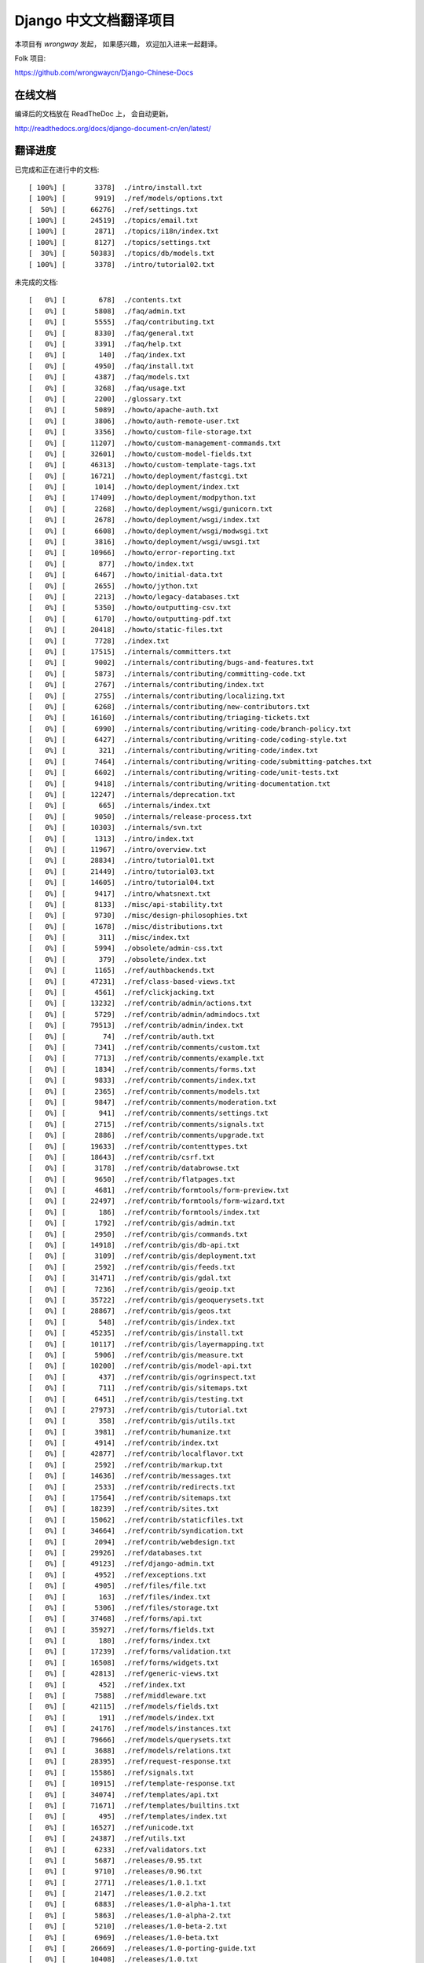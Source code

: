 =========================
 Django 中文文档翻译项目
=========================

本项目有 `wrongway` 发起， 如果感兴趣， 欢迎加入进来一起翻译。  

Folk 项目:

https://github.com/wrongwaycn/Django-Chinese-Docs


在线文档
========

编译后的文档放在 ReadTheDoc 上， 会自动更新。

http://readthedocs.org/docs/django-document-cn/en/latest/


翻译进度
========

已完成和正在进行中的文档::

  [ 100%] [       3378]  ./intro/install.txt  
  [ 100%] [       9919]  ./ref/models/options.txt
  [  50%] [      66276]  ./ref/settings.txt
  [ 100%] [      24519]  ./topics/email.txt
  [ 100%] [       2871]  ./topics/i18n/index.txt
  [ 100%] [       8127]  ./topics/settings.txt
  [  30%] [      50383]  ./topics/db/models.txt
  [ 100%] [       3378]  ./intro/tutorial02.txt 

未完成的文档::

  [   0%] [        678]  ./contents.txt
  [   0%] [       5808]  ./faq/admin.txt
  [   0%] [       5555]  ./faq/contributing.txt
  [   0%] [       8330]  ./faq/general.txt
  [   0%] [       3391]  ./faq/help.txt
  [   0%] [        140]  ./faq/index.txt
  [   0%] [       4950]  ./faq/install.txt
  [   0%] [       4387]  ./faq/models.txt
  [   0%] [       3268]  ./faq/usage.txt
  [   0%] [       2200]  ./glossary.txt
  [   0%] [       5089]  ./howto/apache-auth.txt
  [   0%] [       3806]  ./howto/auth-remote-user.txt
  [   0%] [       3356]  ./howto/custom-file-storage.txt
  [   0%] [      11207]  ./howto/custom-management-commands.txt
  [   0%] [      32601]  ./howto/custom-model-fields.txt
  [   0%] [      46313]  ./howto/custom-template-tags.txt
  [   0%] [      16721]  ./howto/deployment/fastcgi.txt
  [   0%] [       1014]  ./howto/deployment/index.txt
  [   0%] [      17409]  ./howto/deployment/modpython.txt
  [   0%] [       2268]  ./howto/deployment/wsgi/gunicorn.txt
  [   0%] [       2678]  ./howto/deployment/wsgi/index.txt
  [   0%] [       6608]  ./howto/deployment/wsgi/modwsgi.txt
  [   0%] [       3816]  ./howto/deployment/wsgi/uwsgi.txt
  [   0%] [      10966]  ./howto/error-reporting.txt
  [   0%] [        877]  ./howto/index.txt
  [   0%] [       6467]  ./howto/initial-data.txt
  [   0%] [       2655]  ./howto/jython.txt
  [   0%] [       2213]  ./howto/legacy-databases.txt
  [   0%] [       5350]  ./howto/outputting-csv.txt
  [   0%] [       6170]  ./howto/outputting-pdf.txt
  [   0%] [      20418]  ./howto/static-files.txt
  [   0%] [       7728]  ./index.txt
  [   0%] [      17515]  ./internals/committers.txt
  [   0%] [       9002]  ./internals/contributing/bugs-and-features.txt
  [   0%] [       5873]  ./internals/contributing/committing-code.txt
  [   0%] [       2767]  ./internals/contributing/index.txt
  [   0%] [       2755]  ./internals/contributing/localizing.txt
  [   0%] [       6268]  ./internals/contributing/new-contributors.txt
  [   0%] [      16160]  ./internals/contributing/triaging-tickets.txt
  [   0%] [       6990]  ./internals/contributing/writing-code/branch-policy.txt
  [   0%] [       6427]  ./internals/contributing/writing-code/coding-style.txt
  [   0%] [        321]  ./internals/contributing/writing-code/index.txt
  [   0%] [       7464]  ./internals/contributing/writing-code/submitting-patches.txt
  [   0%] [       6602]  ./internals/contributing/writing-code/unit-tests.txt
  [   0%] [       9418]  ./internals/contributing/writing-documentation.txt
  [   0%] [      12247]  ./internals/deprecation.txt
  [   0%] [        665]  ./internals/index.txt
  [   0%] [       9050]  ./internals/release-process.txt
  [   0%] [      10303]  ./internals/svn.txt
  [   0%] [       1313]  ./intro/index.txt
  [   0%] [      11967]  ./intro/overview.txt
  [   0%] [      28834]  ./intro/tutorial01.txt
  [   0%] [      21449]  ./intro/tutorial03.txt
  [   0%] [      14605]  ./intro/tutorial04.txt
  [   0%] [       9417]  ./intro/whatsnext.txt
  [   0%] [       8133]  ./misc/api-stability.txt
  [   0%] [       9730]  ./misc/design-philosophies.txt
  [   0%] [       1678]  ./misc/distributions.txt
  [   0%] [        311]  ./misc/index.txt
  [   0%] [       5994]  ./obsolete/admin-css.txt
  [   0%] [        379]  ./obsolete/index.txt
  [   0%] [       1165]  ./ref/authbackends.txt
  [   0%] [      47231]  ./ref/class-based-views.txt
  [   0%] [       4561]  ./ref/clickjacking.txt
  [   0%] [      13232]  ./ref/contrib/admin/actions.txt
  [   0%] [       5729]  ./ref/contrib/admin/admindocs.txt
  [   0%] [      79513]  ./ref/contrib/admin/index.txt
  [   0%] [         74]  ./ref/contrib/auth.txt
  [   0%] [       7341]  ./ref/contrib/comments/custom.txt
  [   0%] [       7713]  ./ref/contrib/comments/example.txt
  [   0%] [       1834]  ./ref/contrib/comments/forms.txt
  [   0%] [       9833]  ./ref/contrib/comments/index.txt
  [   0%] [       2365]  ./ref/contrib/comments/models.txt
  [   0%] [       9847]  ./ref/contrib/comments/moderation.txt
  [   0%] [        941]  ./ref/contrib/comments/settings.txt
  [   0%] [       2715]  ./ref/contrib/comments/signals.txt
  [   0%] [       2886]  ./ref/contrib/comments/upgrade.txt
  [   0%] [      19633]  ./ref/contrib/contenttypes.txt
  [   0%] [      18643]  ./ref/contrib/csrf.txt
  [   0%] [       3178]  ./ref/contrib/databrowse.txt
  [   0%] [       9650]  ./ref/contrib/flatpages.txt
  [   0%] [       4681]  ./ref/contrib/formtools/form-preview.txt
  [   0%] [      22497]  ./ref/contrib/formtools/form-wizard.txt
  [   0%] [        186]  ./ref/contrib/formtools/index.txt
  [   0%] [       1792]  ./ref/contrib/gis/admin.txt
  [   0%] [       2950]  ./ref/contrib/gis/commands.txt
  [   0%] [      14918]  ./ref/contrib/gis/db-api.txt
  [   0%] [       3109]  ./ref/contrib/gis/deployment.txt
  [   0%] [       2592]  ./ref/contrib/gis/feeds.txt
  [   0%] [      31471]  ./ref/contrib/gis/gdal.txt
  [   0%] [       7236]  ./ref/contrib/gis/geoip.txt
  [   0%] [      35722]  ./ref/contrib/gis/geoquerysets.txt
  [   0%] [      28867]  ./ref/contrib/gis/geos.txt
  [   0%] [        548]  ./ref/contrib/gis/index.txt
  [   0%] [      45235]  ./ref/contrib/gis/install.txt
  [   0%] [      10117]  ./ref/contrib/gis/layermapping.txt
  [   0%] [       5906]  ./ref/contrib/gis/measure.txt
  [   0%] [      10200]  ./ref/contrib/gis/model-api.txt
  [   0%] [        437]  ./ref/contrib/gis/ogrinspect.txt
  [   0%] [        711]  ./ref/contrib/gis/sitemaps.txt
  [   0%] [       6451]  ./ref/contrib/gis/testing.txt
  [   0%] [      27973]  ./ref/contrib/gis/tutorial.txt
  [   0%] [        358]  ./ref/contrib/gis/utils.txt
  [   0%] [       3981]  ./ref/contrib/humanize.txt
  [   0%] [       4914]  ./ref/contrib/index.txt
  [   0%] [      42877]  ./ref/contrib/localflavor.txt
  [   0%] [       2592]  ./ref/contrib/markup.txt
  [   0%] [      14636]  ./ref/contrib/messages.txt
  [   0%] [       2533]  ./ref/contrib/redirects.txt
  [   0%] [      17564]  ./ref/contrib/sitemaps.txt
  [   0%] [      18239]  ./ref/contrib/sites.txt
  [   0%] [      15062]  ./ref/contrib/staticfiles.txt
  [   0%] [      34664]  ./ref/contrib/syndication.txt
  [   0%] [       2094]  ./ref/contrib/webdesign.txt
  [   0%] [      29926]  ./ref/databases.txt
  [   0%] [      49123]  ./ref/django-admin.txt
  [   0%] [       4952]  ./ref/exceptions.txt
  [   0%] [       4905]  ./ref/files/file.txt
  [   0%] [        163]  ./ref/files/index.txt
  [   0%] [       5306]  ./ref/files/storage.txt
  [   0%] [      37468]  ./ref/forms/api.txt
  [   0%] [      35927]  ./ref/forms/fields.txt
  [   0%] [        180]  ./ref/forms/index.txt
  [   0%] [      17239]  ./ref/forms/validation.txt
  [   0%] [      16508]  ./ref/forms/widgets.txt
  [   0%] [      42813]  ./ref/generic-views.txt
  [   0%] [        452]  ./ref/index.txt
  [   0%] [       7588]  ./ref/middleware.txt
  [   0%] [      42115]  ./ref/models/fields.txt
  [   0%] [        191]  ./ref/models/index.txt
  [   0%] [      24176]  ./ref/models/instances.txt
  [   0%] [      79666]  ./ref/models/querysets.txt
  [   0%] [       3688]  ./ref/models/relations.txt
  [   0%] [      28395]  ./ref/request-response.txt
  [   0%] [      15586]  ./ref/signals.txt
  [   0%] [      10915]  ./ref/template-response.txt
  [   0%] [      34074]  ./ref/templates/api.txt
  [   0%] [      71671]  ./ref/templates/builtins.txt
  [   0%] [        495]  ./ref/templates/index.txt
  [   0%] [      16527]  ./ref/unicode.txt
  [   0%] [      24387]  ./ref/utils.txt
  [   0%] [       6233]  ./ref/validators.txt
  [   0%] [       5687]  ./releases/0.95.txt
  [   0%] [       9710]  ./releases/0.96.txt
  [   0%] [       2771]  ./releases/1.0.1.txt
  [   0%] [       2147]  ./releases/1.0.2.txt
  [   0%] [       6883]  ./releases/1.0-alpha-1.txt
  [   0%] [       5863]  ./releases/1.0-alpha-2.txt
  [   0%] [       5210]  ./releases/1.0-beta-2.txt
  [   0%] [       6969]  ./releases/1.0-beta.txt
  [   0%] [      26669]  ./releases/1.0-porting-guide.txt
  [   0%] [      10408]  ./releases/1.0.txt
  [   0%] [       2457]  ./releases/1.1.2.txt
  [   0%] [       2280]  ./releases/1.1.3.txt
  [   0%] [       2847]  ./releases/1.1.4.txt
  [   0%] [       6999]  ./releases/1.1-alpha-1.txt
  [   0%] [       8041]  ./releases/1.1-beta-1.txt
  [   0%] [       4264]  ./releases/1.1-rc-1.txt
  [   0%] [      18692]  ./releases/1.1.txt
  [   0%] [        362]  ./releases/1.2.1.txt
  [   0%] [       1179]  ./releases/1.2.2.txt
  [   0%] [        628]  ./releases/1.2.3.txt
  [   0%] [       3851]  ./releases/1.2.4.txt
  [   0%] [       5630]  ./releases/1.2.5.txt
  [   0%] [        532]  ./releases/1.2.6.txt
  [   0%] [        498]  ./releases/1.2.7.txt
  [   0%] [      22949]  ./releases/1.2-alpha-1.txt
  [   0%] [       6411]  ./releases/1.2-beta-1.txt
  [   0%] [       4021]  ./releases/1.2-rc-1.txt
  [   0%] [      47430]  ./releases/1.2.txt
  [   0%] [        487]  ./releases/1.3.1.txt
  [   0%] [      16183]  ./releases/1.3-alpha-1.txt
  [   0%] [      10074]  ./releases/1.3-beta-1.txt
  [   0%] [      37830]  ./releases/1.3.txt
  [   0%] [      48349]  ./releases/1.4-alpha-1.txt
  [   0%] [      50960]  ./releases/1.4-beta-1.txt
  [   0%] [      58166]  ./releases/1.4.txt
  [   0%] [       1433]  ./releases/index.txt
  [   0%] [      74962]  ./topics/auth.txt
  [   0%] [      47276]  ./topics/cache.txt
  [   0%] [      23873]  ./topics/class-based-views.txt
  [   0%] [       8576]  ./topics/conditional-view-processing.txt
  [   0%] [      17384]  ./topics/db/aggregation.txt
  [   0%] [        199]  ./topics/db/examples/index.txt
  [   0%] [       9678]  ./topics/db/examples/many_to_many.txt
  [   0%] [       7052]  ./topics/db/examples/many_to_one.txt
  [   0%] [       4154]  ./topics/db/examples/one_to_one.txt
  [   0%] [        425]  ./topics/db/index.txt
  [   0%] [      16414]  ./topics/db/managers.txt
  [   0%] [      23259]  ./topics/db/multi-db.txt
  [   0%] [      11287]  ./topics/db/optimization.txt
  [   0%] [      50471]  ./topics/db/queries.txt
  [   0%] [      11418]  ./topics/db/sql.txt
  [   0%] [       2755]  ./topics/db/tablespaces.txt
  [   0%] [      14353]  ./topics/db/transactions.txt
  [   0%] [       5510]  ./topics/files.txt
  [   0%] [      22271]  ./topics/forms/formsets.txt
  [   0%] [      15249]  ./topics/forms/index.txt
  [   0%] [      14007]  ./topics/forms/media.txt
  [   0%] [      34642]  ./topics/forms/modelforms.txt
  [   0%] [       6827]  ./topics/generic-views-migration.txt
  [   0%] [      19451]  ./topics/generic-views.txt
  [   0%] [       3161]  ./topics/http/decorators.txt
  [   0%] [      15646]  ./topics/http/file-uploads.txt
  [   0%] [         74]  ./topics/http/generic-views.txt
  [   0%] [        233]  ./topics/http/index.txt
  [   0%] [       9677]  ./topics/http/middleware.txt
  [   0%] [      21526]  ./topics/http/sessions.txt
  [   0%] [       9218]  ./topics/http/shortcuts.txt
  [   0%] [      38520]  ./topics/http/urls.txt
  [   0%] [       8856]  ./topics/http/views.txt
  [   0%] [       5838]  ./topics/i18n/formatting.txt
  [   0%] [      26850]  ./topics/i18n/timezones.txt
  [   0%] [      60790]  ./topics/i18n/translation.txt
  [   0%] [        505]  ./topics/index.txt
  [   0%] [      15585]  ./topics/install.txt
  [   0%] [      18712]  ./topics/logging.txt
  [   0%] [       8852]  ./topics/pagination.txt
  [   0%] [       8742]  ./topics/security.txt
  [   0%] [      15867]  ./topics/serialization.txt
  [   0%] [       9676]  ./topics/signals.txt
  [   0%] [       5348]  ./topics/signing.txt
  [   0%] [      23597]  ./topics/templates.txt
  [   0%] [      87788]  ./topics/testing.txt
